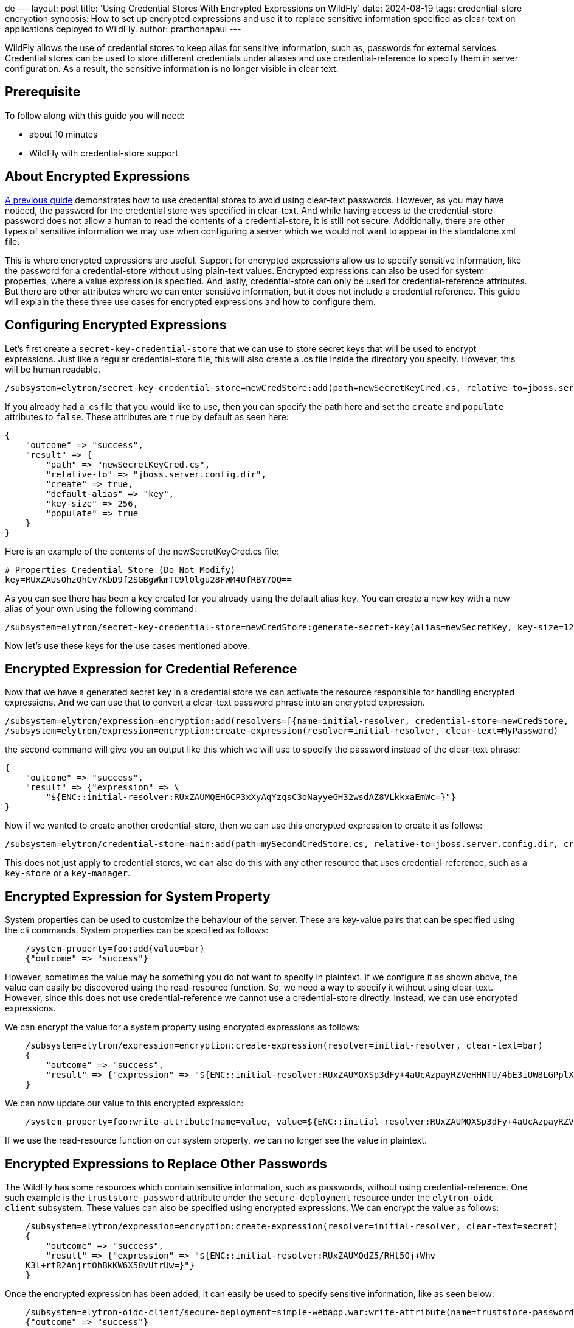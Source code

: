 de ---
layout: post
title: 'Using Credential Stores With Encrypted Expressions on WildFly'
date: 2024-08-19
tags: credential-store encryption
synopsis: How to set up encrypted expressions and use it to replace sensitive information specified as clear-text on applications deployed to WildFly. 
author: prarthonapaul
---

:toc: macro
:toc-title:

WildFly allows the use of credential stores to keep alias for sensitive information, such as, passwords for external services. Credential stores can be used to store different credentials under aliases and use credential-reference to specify them in server configuration. As a result, the sensitive information is no longer visible in clear text. 

toc::[]

== Prerequisite
To follow along with this guide you will need:

* about 10 minutes
* WildFly with credential-store support  

== About Encrypted Expressions
https://wildfly-security.github.io/wildfly-elytron/blog/tag/credential-store-for-passwords/[A previous guide] demonstrates how to use credential stores to avoid using clear-text passwords. However, as you may have noticed, the password for the credential store was specified in clear-text. And while having access to the credential-store password does not allow a human to read the contents of a credential-store, it is still not secure. Additionally, there are other types of sensitive information we may use when configuring a server which we would not want to appear in the standalone.xml file. 

This is where encrypted expressions are useful. Support for encrypted expressions allow us to specify sensitive information, like the password for a credential-store without using plain-text values. Encrypted expressions can also be used for system properties, where a value expression is specified. 
And lastly, credential-store can only be used for credential-reference attributes. But there are other attributes where we can enter sensitive information, but it does not include a credential reference. This guide will explain the these three use cases for encrypted expressions and how to configure them. 

== Configuring Encrypted Expressions
Let's first create a `secret-key-credential-store` that we can use to store secret keys that will be used to encrypt expressions. Just like a regular credential-store file, this will also create a .cs file inside the directory you specify. However, this will be human readable. 
```
/subsystem=elytron/secret-key-credential-store=newCredStore:add(path=newSecretKeyCred.cs, relative-to=jboss.server.config.dir)
```
If you already had a .cs file that you would like to use, then you can specify the path here and set the `create` and `populate` attributes to `false`. These attributes are `true` by default as seen here: 
```
{
    "outcome" => "success",
    "result" => {
        "path" => "newSecretKeyCred.cs",
        "relative-to" => "jboss.server.config.dir",
        "create" => true,
        "default-alias" => "key",
        "key-size" => 256,
        "populate" => true
    }
}
``` 
Here is an example of the contents of the newSecretKeyCred.cs file: 
```
# Properties Credential Store (Do Not Modify)
key=RUxZAUsOhzQhCv7KbD9f2SGBgWkmTC9l0lgu28FWM4UfRBY7QQ==
```
As you can see there has been a key created for you already using the default alias `key`. You can create a new key with a new alias of your own using the following command: 
```
/subsystem=elytron/secret-key-credential-store=newCredStore:generate-secret-key(alias=newSecretKey, key-size=128)
```
Now let's use these keys for the use cases mentioned above. 

== Encrypted Expression for Credential Reference 
Now that we have a generated secret key in a credential store we can activate the resource responsible for handling encrypted expressions. And we can use that to convert a clear-text password phrase into an encrypted expression. 
```
/subsystem=elytron/expression=encryption:add(resolvers=[{name=initial-resolver, credential-store=newCredStore, secret-key=key}])
/subsystem=elytron/expression=encryption:create-expression(resolver=initial-resolver, clear-text=MyPassword)
```
the second command will give you an output like this which we will use to specify the password instead of the clear-text phrase: 
```
{
    "outcome" => "success",
    "result" => {"expression" => \
        "${ENC::initial-resolver:RUxZAUMQEH6CP3xXyAqYzqsC3oNayyeGH32wsdAZ8VLkkxaEmWc=}"}
}
```
Now if we wanted to create another credential-store, then we can use this encrypted expression to create it as follows: 
```
/subsystem=elytron/credential-store=main:add(path=mySecondCredStore.cs, relative-to=jboss.server.config.dir, credential-reference= {clear-text="${ENC::initial-resolver:RUxZAUMQEH6CP3xXyAqYzqsC3oNayyeGH32wsdAZ8VLkkxaEmWc=}"}, create=true)
```
This does not just apply to credential stores, we can also do this with any other resource that uses credential-reference, such as a `key-store` or a `key-manager`. 

== Encrypted Expression for System Property
System properties can be used to customize the behaviour of the server. These are key-value pairs that can be specified using the cli commands. System properties can be specified as follows: 
```
    /system-property=foo:add(value=bar)
    {"outcome" => "success"}
```
However, sometimes the value may be something you do not want to specify in plaintext. If we configure it as shown above, the value can easily be discovered using the read-resource function. So, we need a way to specify it without using clear-text. However, since this does not use credential-reference we cannot use a credential-store directly. Instead, we can use encrypted expressions. 

We can encrypt the value for a system property using encrypted expressions as follows: 
```
    /subsystem=elytron/expression=encryption:create-expression(resolver=initial-resolver, clear-text=bar)
    {
        "outcome" => "success",
        "result" => {"expression" => "${ENC::initial-resolver:RUxZAUMQXSp3dFy+4aUcAzpayRZVeHHNTU/4bE3iUW8LGPplXkA=}"}
    }
```
We can now update our value to this encrypted expression: 
```
    /system-property=foo:write-attribute(name=value, value=${ENC::initial-resolver:RUxZAUMQXSp3dFy+4aUcAzpayRZVeHHNTU/4bE3iUW8LGPplXkA=})
```
If we use the read-resource function on our system property, we can no longer see the value in plaintext. 

== Encrypted Expressions to Replace Other Passwords
The WildFly has some resources which contain sensitive information, such as passwords, without using credential-reference. One such example is the `truststore-password` attribute under the `secure-deployment` resource under tne `elytron-oidc-client` subsystem. These values can also be specified using encrypted expressions. We can encrypt the value as follows: 
```
    /subsystem=elytron/expression=encryption:create-expression(resolver=initial-resolver, clear-text=secret)
    {
        "outcome" => "success",
        "result" => {"expression" => "${ENC::initial-resolver:RUxZAUMQdZ5/RHt5Oj+Whv
    K3l+rtR2AnjrtOhBkKW6X58vUtrUw=}"}
    }
``` 
Once the encrypted expression has been added, it can easily be used to specify sensitive information, like as seen below:
```
    /subsystem=elytron-oidc-client/secure-deployment=simple-webapp.war:write-attribute(name=truststore-password,value="${ENC::initial-resolver:RUxZAUMQA6O7VXU/6cdzA4qlQNU1SM34N5kk53l8DjsljXoEYTc=}")
    {"outcome" => "success"}
```
and for the naming subsystem example, we can use the following commands: 
```
    /subsystem=naming/binding=java\:global\/federation\/ldap\/example:write-attribute(name=environment, value={java.naming.security.credentials="${ENC::initial-resolver:RUxZAUMQA6O7VXU6cdzA4qlQNU1SM34N5kk53l8DjsljXoEYTc=}"})
```

== Disabling Cli History
As you may notice some of the commands still include sensitive information. And since the jboss cli caches all executed commands, we need to disable history to hide all inputs using the command below: 
```
    history --disable
```
Caching can be enabled again using the command below: 
```
    history --enable
```
== Summary
This guide demonstrates three use cases where we can use encrypted expressions to specify sensitive information. 

== Resources
* https://docs.wildfly.org/33/WildFly_Elytron_Security.html#EncryptedExpressions[Encrypted Expressions]
* https://docs.wildfly.org/33/WildFly_Elytron_Security.html#CredentialStore[Credential Stores]
* https://docs.wildfly.org/33/wildscribe/system-property/index.html[System Properties]